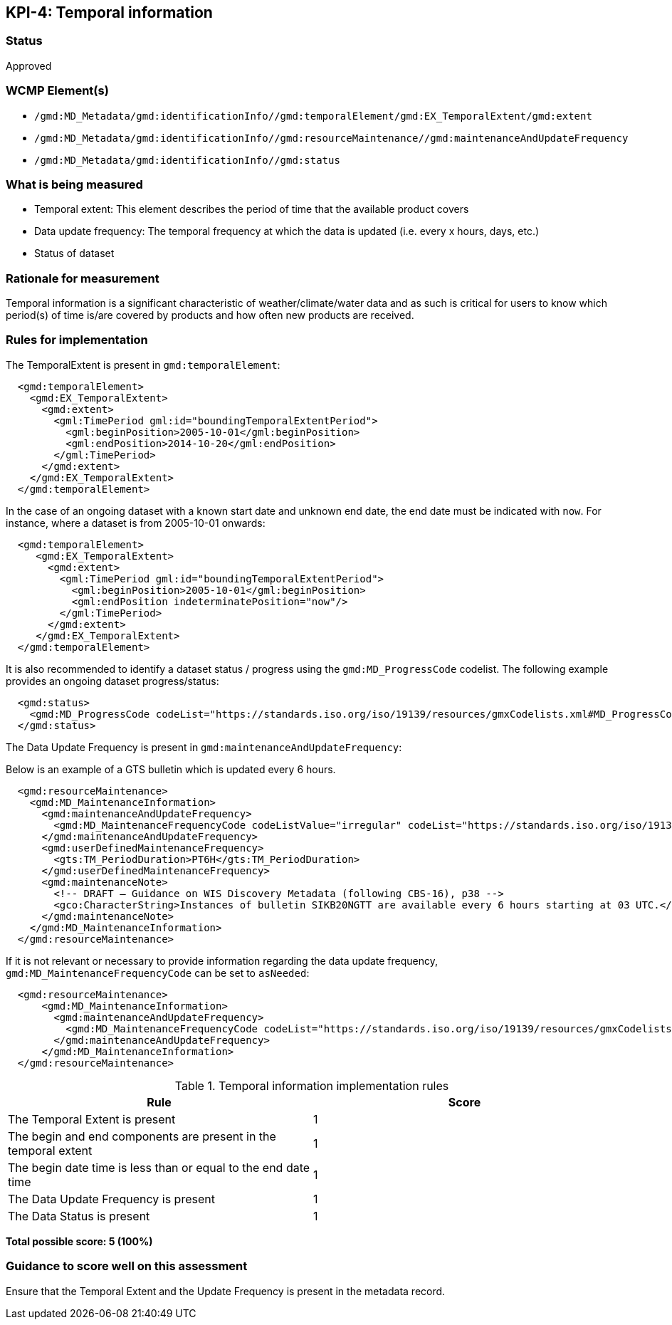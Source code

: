 == KPI-4: Temporal information

=== Status

Approved

=== WCMP Element(s)

* `/gmd:MD_Metadata/gmd:identificationInfo//gmd:temporalElement/gmd:EX_TemporalExtent/gmd:extent`
* `/gmd:MD_Metadata/gmd:identificationInfo//gmd:resourceMaintenance//gmd:maintenanceAndUpdateFrequency`
* `/gmd:MD_Metadata/gmd:identificationInfo//gmd:status`

=== What is being measured

* Temporal extent: This element describes the period of time that the available product covers
* Data update frequency: The temporal frequency at which the data is updated (i.e. every x hours, days, etc.)
* Status of dataset

=== Rationale for measurement

Temporal information is a significant characteristic of weather/climate/water
data and as such is critical for users to know which period(s) of time is/are
covered by products and how often new products are received.

=== Rules for implementation

The TemporalExtent is present in `gmd:temporalElement`:

```xml
  <gmd:temporalElement>
    <gmd:EX_TemporalExtent>
      <gmd:extent>
        <gml:TimePeriod gml:id="boundingTemporalExtentPeriod">
          <gml:beginPosition>2005-10-01</gml:beginPosition>
          <gml:endPosition>2014-10-20</gml:endPosition>
        </gml:TimePeriod>
      </gmd:extent>
    </gmd:EX_TemporalExtent>
  </gmd:temporalElement>
```

In the case of an ongoing dataset with a known start date and unknown end
date, the end date must be indicated with `now`.  For instance,
where a dataset is from 2005-10-01 onwards:

```xml
  <gmd:temporalElement>
     <gmd:EX_TemporalExtent>
       <gmd:extent>
         <gml:TimePeriod gml:id="boundingTemporalExtentPeriod">
           <gml:beginPosition>2005-10-01</gml:beginPosition>
           <gml:endPosition indeterminatePosition="now"/>
         </gml:TimePeriod>
       </gmd:extent>
     </gmd:EX_TemporalExtent>
  </gmd:temporalElement>
```

It is also recommended to identify a dataset status / progress using the `gmd:MD_ProgressCode`
codelist.  The following example provides an ongoing dataset progress/status:

```xml
  <gmd:status>
    <gmd:MD_ProgressCode codeList="https://standards.iso.org/iso/19139/resources/gmxCodelists.xml#MD_ProgressCode" codeSpace="ISOTC211/19115" codeListValue="onGoing">onGoing</gmd:MD_ProgressCode>
  </gmd:status>
```

The Data Update Frequency is present in `gmd:maintenanceAndUpdateFrequency`:

Below is an example of a GTS bulletin which is updated every 6 hours.

```xml
  <gmd:resourceMaintenance>
    <gmd:MD_MaintenanceInformation>
      <gmd:maintenanceAndUpdateFrequency>
        <gmd:MD_MaintenanceFrequencyCode codeListValue="irregular" codeList="https://standards.iso.org/iso/19139/resources/gmxCodelists.xml#MD_MaintenanceFrequencyCode"/>
      </gmd:maintenanceAndUpdateFrequency>
      <gmd:userDefinedMaintenanceFrequency>
        <gts:TM_PeriodDuration>PT6H</gts:TM_PeriodDuration>
      </gmd:userDefinedMaintenanceFrequency>
      <gmd:maintenanceNote>
        <!-- DRAFT – Guidance on WIS Discovery Metadata (following CBS-16), p38 -->
        <gco:CharacterString>Instances of bulletin SIKB20NGTT are available every 6 hours starting at 03 UTC.</gco:CharacterString>
      </gmd:maintenanceNote>
    </gmd:MD_MaintenanceInformation>
  </gmd:resourceMaintenance>
```

If it is not relevant or necessary to provide information regarding the data
update frequency, `gmd:MD_MaintenanceFrequencyCode` can be set to `asNeeded`:

```xml
  <gmd:resourceMaintenance>
      <gmd:MD_MaintenanceInformation>
        <gmd:maintenanceAndUpdateFrequency>
          <gmd:MD_MaintenanceFrequencyCode codeList="https://standards.iso.org/iso/19139/resources/gmxCodelists.xml#MD_MaintenanceFrequencyCode" codeListValue="asNeeded"/>
        </gmd:maintenanceAndUpdateFrequency>
      </gmd:MD_MaintenanceInformation>
  </gmd:resourceMaintenance>
```

.Temporal information implementation rules

|===
|Rule |Score

|The Temporal Extent is present
|1

|The begin and end components are present in the temporal extent
|1

|The begin date time is less than or equal to the end date time
|1

|The Data Update Frequency is present
|1

|The Data Status is present
|1
|===

*Total possible score: 5 (100%)*

=== Guidance to score well on this assessment

Ensure that the Temporal Extent and the Update Frequency is present in the metadata record.


